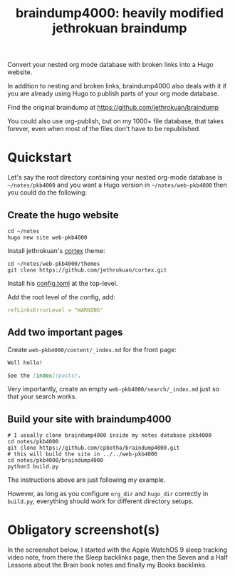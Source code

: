 #+TITLE: braindump4000: heavily modified jethrokuan braindump

Convert your nested org mode database with broken links into a Hugo website.

In addition to nesting and broken links, braindump4000 also deals with it if
you are already using Hugo to publish parts of your org mode database.

Find the original braindump at https://github.com/jethrokuan/braindump

You could also use org-publish, but on my 1000+ file database, that takes
forever, even when most of the files don't have to be republished.

* Quickstart

Let's say the root directory containing your nested org-mode database is
=~/notes/pkb4000= and you want a Hugo version in =~/notes/web-pkb4000= then you
could do the following:

** Create the hugo website

#+begin_src shell
  cd ~/notes
  hugo new site web-pkb4000
#+end_src

Install jethrokuan's [[https://github.com/jethrokuan/cortex][cortex]] theme:

#+begin_src shell
  cd ~/notes/web-pkb4000/themes
  git clone https://github.com/jethrokuan/cortex.git
#+end_src

Install his [[https://github.com/jethrokuan/braindump/blob/master/config.toml][config.toml]] at the top-level.

Add the root level of the config, add:

#+begin_src yaml
refLinksErrorLevel = "WARNING"
#+end_src

** Add two important pages

Create =web-pkb4000/content/_index.md= for the front page:

#+begin_src markdown
Well hello!

See the [index](posts).
#+end_src

Very importantly, create an empty =web-pkb4000/search/_index.md= just so that your search works.

** Build your site with braindump4000

#+begin_src shell
  # I usually clone braindump4000 inside my notes database pkb4000
  cd notes/pkb4000
  git clone https://github.com/cpbotha/braindump4000.git
  # this will build the site in ../../web-pkb4000
  cd notes/pkb4000/braindump4000
  python3 build.py
#+end_src

The instructions above are just following my example.

However, as long as you configure ~org_dir~ and ~hugo_dir~ correctly in =build.py=,
everything should work for different directory setups.

* Obligatory screenshot(s)

In the screenshot below, I started with the Apple WatchOS 9 sleep tracking
video note, from there the Sleep backlinks page, then the Seven and a Half
Lessons about the Brain book notes and finally my Books backlinks.

[[file:screenshots/apple-watch-sleep-sleep-feldman-books.png][file:screenshots/apple-watch-sleep-sleep-feldman-books.png]]
